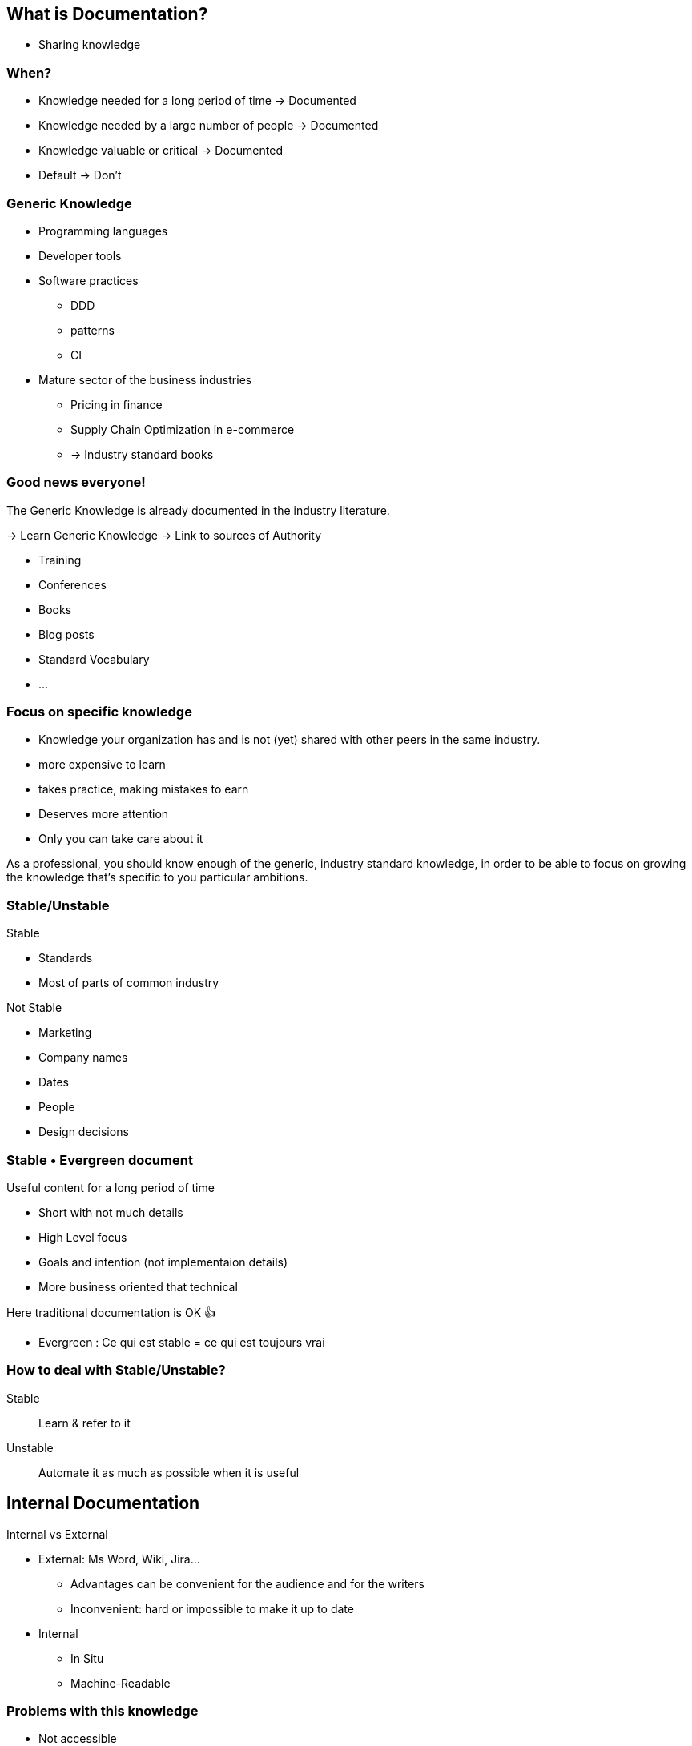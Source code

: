 
== What is Documentation?

* Sharing knowledge

=== When?

* Knowledge needed for a long period of time -> Documented
* Knowledge needed by a large number of people -> Documented
* Knowledge valuable or critical -> Documented
* Default -> Don't


[.columns]
=== Generic Knowledge

[.column]
--
* Programming languages
* Developer tools
* Software practices
*** DDD
*** patterns
*** CI
--

[.column]
--
* Mature sector of the business industries
** Pricing in finance
** Supply Chain Optimization in e-commerce
** -> Industry standard books
--


[.columns]
=== Good news everyone!

[.column]
--
The Generic Knowledge is already documented in the industry literature.

-> Learn Generic Knowledge
-> Link to sources of Authority
--

[.column]
--
* Training
* Conferences
* Books
* Blog posts
* Standard Vocabulary
* ...
--

=== Focus on specific knowledge

* Knowledge your organization has and is not (yet) shared with other peers in the same industry.
* more expensive to learn
* takes practice, making mistakes to earn
* Deserves more attention
* Only you can take care about it


[.notes]
--
As a professional, you should know enough of the generic, industry standard knowledge, in order to be able to focus on growing the knowledge that's specific to you particular ambitions.
--
[.columns]
=== Stable/Unstable

[.column]
--
Stable

* Standards
* Most of parts of common industry
--
[.column]
--
Not Stable

* Marketing
* Company names
* Dates
* People
* Design decisions
--


=== Stable • Evergreen document

Useful content for a long period of time

* Short with not much details
* High Level focus
* Goals and intention (not implementaion details)
* More business oriented that technical

[%step]
Here traditional documentation is OK 👍


[.notes]
--
* Evergreen : Ce qui est stable = ce qui est toujours vrai
--

=== How to deal with Stable/Unstable?

Stable:: Learn & refer to it
Unstable:: Automate it as much as possible when it is useful

== Internal Documentation

Internal vs External

[.notes]
--
* External: Ms Word, Wiki, Jira...
** Advantages can be convenient for the audience and for the writers
** Inconvenient: hard or impossible to make it up to date
* Internal
** In Situ
** Machine-Readable
--

[.medium]
=== Problems with this knowledge

* Not accessible
* To many (noise)
* Scattered everywhere
* Implicit (e.g. design pattern visible only if we know it exists)
* Unrecoverable (lost)
* Unwritten

[%step]
Augment it, make it accessible for it's audience.

[.notes]
--
* Not accessible... (e.G to non technical people)
* To many (noise) only a few lines may be relevant for a question
* Scattered everywhere
* Implicit (e.g. design pattern visible only if we know it exists)
* Unrecoverable (lost) (people left)
* Unwritten: in someone's brain and only the consequences are in the system...
--

=== Single sourced

WIP TODO

[.notes]
--
* Single sourced = DRY de la doc
** On veut garantir qu'il y a une source unique pour une connaissance. Les représentations de cette connaissance devraient découler de cette source.
--

[.columns]
=== Relability • Refactor Friendly

[.column]
--
* Put together things that change together (including documentation)
* Use code or language features to enable refactoring tooling
--

[.column]
--
++++
<iframe src='https://gfycat.com/ifr/PlushFeistyCondor' frameborder='0' scrolling='no' allowfullscreen width='250' height='450'></iframe>
++++
--

[.refs]
--
https://gfycat.com/ifr/PlushFeistyCondor
--

[.notes]
--
* Code is refactor friendly
* Renaming a class name in code in duplcated everywhere but tool help doing it seamlessly
--

